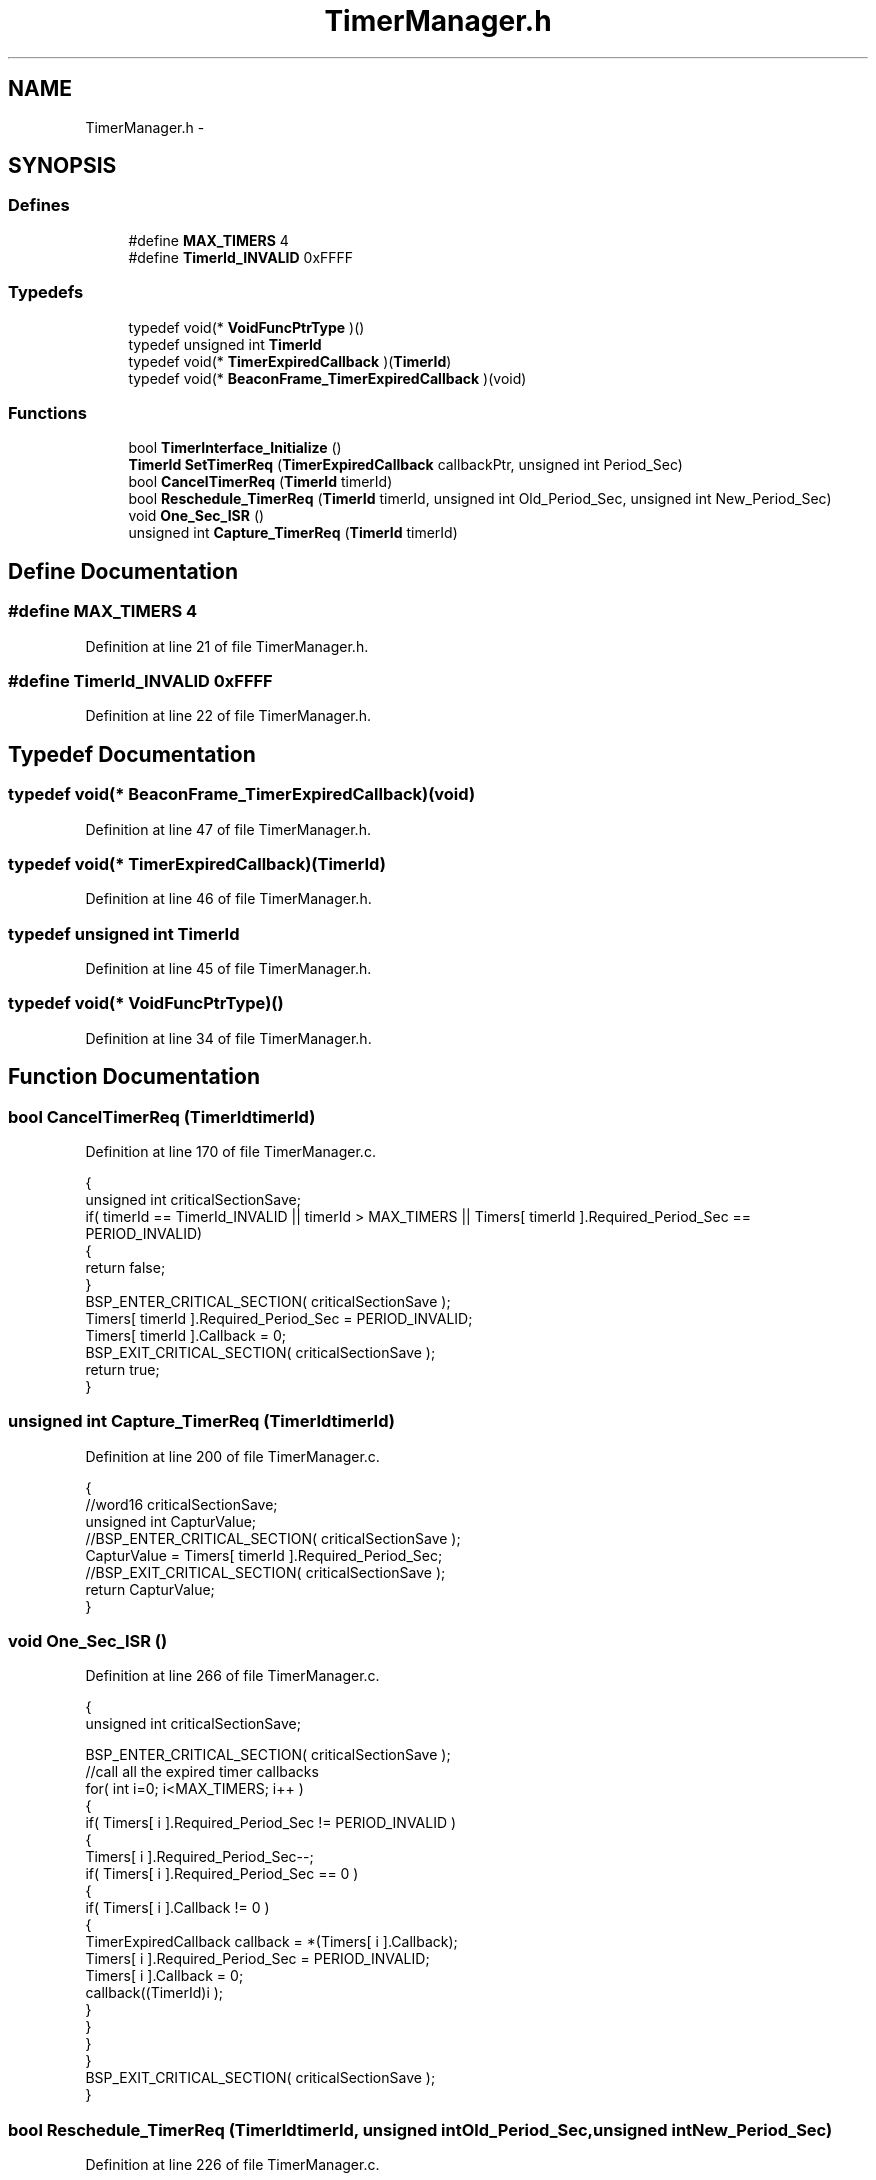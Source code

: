 .TH "TimerManager.h" 3 "Sat Apr 30 2011" "Version 1.0" "Embedded GarageBand" \" -*- nroff -*-
.ad l
.nh
.SH NAME
TimerManager.h \- 
.SH SYNOPSIS
.br
.PP
.SS "Defines"

.in +1c
.ti -1c
.RI "#define \fBMAX_TIMERS\fP   4"
.br
.ti -1c
.RI "#define \fBTimerId_INVALID\fP   0xFFFF"
.br
.in -1c
.SS "Typedefs"

.in +1c
.ti -1c
.RI "typedef void(* \fBVoidFuncPtrType\fP )()"
.br
.ti -1c
.RI "typedef unsigned int \fBTimerId\fP"
.br
.ti -1c
.RI "typedef void(* \fBTimerExpiredCallback\fP )(\fBTimerId\fP)"
.br
.ti -1c
.RI "typedef void(* \fBBeaconFrame_TimerExpiredCallback\fP )(void)"
.br
.in -1c
.SS "Functions"

.in +1c
.ti -1c
.RI "bool \fBTimerInterface_Initialize\fP ()"
.br
.ti -1c
.RI "\fBTimerId\fP \fBSetTimerReq\fP (\fBTimerExpiredCallback\fP callbackPtr, unsigned int Period_Sec)"
.br
.ti -1c
.RI "bool \fBCancelTimerReq\fP (\fBTimerId\fP timerId)"
.br
.ti -1c
.RI "bool \fBReschedule_TimerReq\fP (\fBTimerId\fP timerId, unsigned int Old_Period_Sec, unsigned int New_Period_Sec)"
.br
.ti -1c
.RI "void \fBOne_Sec_ISR\fP ()"
.br
.ti -1c
.RI "unsigned int \fBCapture_TimerReq\fP (\fBTimerId\fP timerId)"
.br
.in -1c
.SH "Define Documentation"
.PP 
.SS "#define MAX_TIMERS   4"
.PP
Definition at line 21 of file TimerManager.h.
.SS "#define TimerId_INVALID   0xFFFF"
.PP
Definition at line 22 of file TimerManager.h.
.SH "Typedef Documentation"
.PP 
.SS "typedef void(* \fBBeaconFrame_TimerExpiredCallback\fP)(void)"
.PP
Definition at line 47 of file TimerManager.h.
.SS "typedef void(* \fBTimerExpiredCallback\fP)(\fBTimerId\fP)"
.PP
Definition at line 46 of file TimerManager.h.
.SS "typedef unsigned int \fBTimerId\fP"
.PP
Definition at line 45 of file TimerManager.h.
.SS "typedef void(* \fBVoidFuncPtrType\fP)()"
.PP
Definition at line 34 of file TimerManager.h.
.SH "Function Documentation"
.PP 
.SS "bool CancelTimerReq (\fBTimerId\fPtimerId)"
.PP
Definition at line 170 of file TimerManager.c.
.PP
.nf
{
    unsigned int criticalSectionSave;
    if( timerId == TimerId_INVALID || timerId > MAX_TIMERS || Timers[ timerId ].Required_Period_Sec == PERIOD_INVALID)
    {
        return false;
    }
    BSP_ENTER_CRITICAL_SECTION( criticalSectionSave );
    Timers[ timerId ].Required_Period_Sec = PERIOD_INVALID;
    Timers[ timerId ].Callback = 0;
    BSP_EXIT_CRITICAL_SECTION( criticalSectionSave );
    return true;
}
.fi
.SS "unsigned int Capture_TimerReq (\fBTimerId\fPtimerId)"
.PP
Definition at line 200 of file TimerManager.c.
.PP
.nf
{
    //word16 criticalSectionSave;
    unsigned int CapturValue;
    //BSP_ENTER_CRITICAL_SECTION( criticalSectionSave );
    CapturValue = Timers[ timerId ].Required_Period_Sec;
    //BSP_EXIT_CRITICAL_SECTION( criticalSectionSave );
    return CapturValue;
}
.fi
.SS "void One_Sec_ISR ()"
.PP
Definition at line 266 of file TimerManager.c.
.PP
.nf
{
  unsigned int criticalSectionSave;
  
     BSP_ENTER_CRITICAL_SECTION( criticalSectionSave );
    //call all the expired timer callbacks
    for( int i=0; i<MAX_TIMERS; i++ )
    {
      if( Timers[ i ].Required_Period_Sec != PERIOD_INVALID )
      {
        Timers[ i ].Required_Period_Sec--;
        if( Timers[ i ].Required_Period_Sec == 0 )
        {
            if( Timers[ i ].Callback != 0 )
            {
                TimerExpiredCallback callback = *(Timers[ i ].Callback);
                Timers[ i ].Required_Period_Sec = PERIOD_INVALID;
                Timers[ i ].Callback = 0;
                callback((TimerId)i );
            }
        }
      }
    }
    BSP_EXIT_CRITICAL_SECTION( criticalSectionSave );
}
.fi
.SS "bool Reschedule_TimerReq (\fBTimerId\fPtimerId, unsigned intOld_Period_Sec, unsigned intNew_Period_Sec)"
.PP
Definition at line 226 of file TimerManager.c.
.PP
.nf
{
    unsigned int criticalSectionSave;
    int elapsed_time;
    
    if( timerId == TimerId_INVALID || timerId > MAX_TIMERS || Timers[ timerId ].Required_Period_Sec == PERIOD_INVALID)
    {
        return false;
    }
    
    
    elapsed_time = Old_Period_Sec - Timers[ timerId ].Required_Period_Sec; //Timer is already running. Calculate how much time is elapsed
    
    BSP_ENTER_CRITICAL_SECTION( criticalSectionSave );
    if(elapsed_time >= New_Period_Sec)
      Timers[ timerId ].Required_Period_Sec = 1; //Already got the desired delay, Call ISR immediately in the next iteration.
    else 
      Timers[ timerId ].Required_Period_Sec = New_Period_Sec - elapsed_time;  //compensate for already elapsed time delay
    BSP_EXIT_CRITICAL_SECTION( criticalSectionSave );
    
    return true;
}
.fi
.SS "\fBTimerId\fP SetTimerReq (\fBTimerExpiredCallback\fPcallbackPtr, unsigned intPeriod_Sec)"
.PP
Definition at line 130 of file TimerManager.c.
.PP
.nf
{
    int criticalSectionSave;
    //find the 1st available timer
    unsigned int foundID = TimerId_INVALID;
    for( unsigned int i=0; i<MAX_TIMERS; i++ )
    {
        if( Timers[ i ].Required_Period_Sec == PERIOD_INVALID && foundID == TimerId_INVALID)
        {
            foundID = i;
            break;
        }
    }
    BSP_ENTER_CRITICAL_SECTION( criticalSectionSave );

    //set callback and time
    Timers[ foundID ].Required_Period_Sec = Period_Sec;
    Timers[ foundID ].Callback = callbackPtr;
    BSP_EXIT_CRITICAL_SECTION( criticalSectionSave );

    return (TimerId)foundID;
}
.fi
.SS "bool TimerInterface_Initialize ()"
.PP
Definition at line 83 of file TimerManager.c.
.PP
.nf
{
    for( int i=0; i<MAX_TIMERS; i++ )
    {
        Timers[ i ].Required_Period_Sec = PERIOD_INVALID;
    }
    
    T1CCTL0 = 0;    /* Make sure interrupts are disabled */
    T1CCTL1 = 0;    /* Make sure interrupts are disabled */
    T1CCTL2 = 0;    /* Make sure interrupts are disabled */
    T1CTL   = 0;
    
    // clear interrupt pending flag, disable interrupt
    T1IE  =  0; // IEN1.T1EN = 0
    
    CLKCON &= ~TICKSPD_DIV_1;
    CLKCON |= TICKSPD_DIV_1;
    
    // Set prescaler divider value to 128
    T1CTL |= 0x0C;
    
    T1CC0L =  240;     // Reset counter value
    T1CC0H =  0;     // Reset counter value
    
    T1IE  =  1; // IEN1.T1EN = 0
    OVFIM = 1;
    
    // Start timer in up/down mode
    T1CTL |= 0x02; // T1CTL.MODE = 01  
    
    return true;
}
.fi
.SH "Author"
.PP 
Generated automatically by Doxygen for Embedded GarageBand from the source code.
